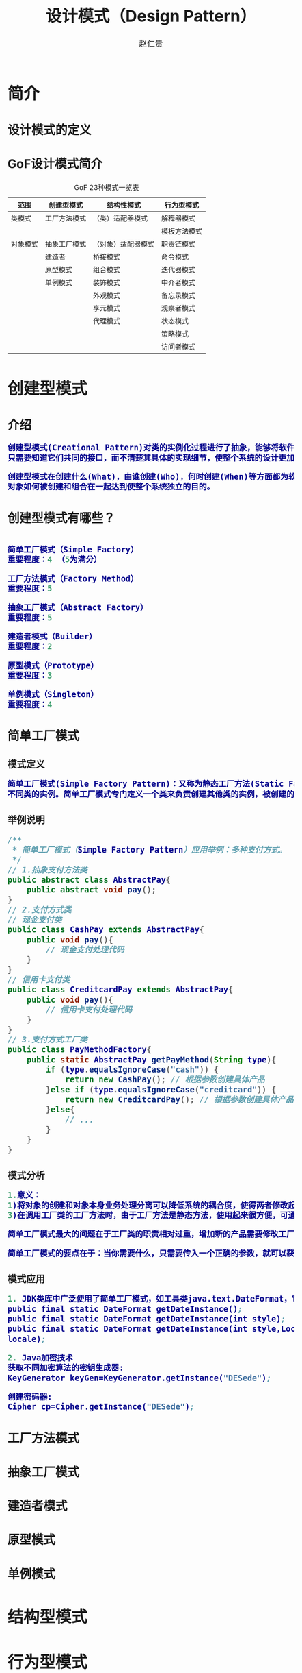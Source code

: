 #+TITLE:     设计模式（Design Pattern）
#+AUTHOR:    赵仁贵
#+EMAIL:     zrg1390556487@gmail.com
#+LANGUAGE:  cn
#+OPTIONS:   H:3 num:t toc:2 \n:nil @:t ::t |:t ^:nil -:t f:t *:t <:t
#+OPTIONS:   TeX:t LaTeX:t skip:nil d:nil todo:t pri:nil tags:not-in-toc
#+INFOJS_OPT: view:plain toc:t ltoc:t mouse:underline buttons:0 path:http://cs3.swfc.edu.cn/~20121156044/.org-info.js />
#+HTML_HEAD: <link rel="stylesheet" type="text/css" href="http://cs3.swfu.edu.cn/~20121156044/.org-manual.css" />
#+HTML_HEAD: <style>body {font-size:14pt} code {font-weight:bold;font-size:100%; color:darkblue}</style>
#+EXPORT_SELECT_TAGS: export
#+EXPORT_EXCLUDE_TAGS: noexport
#+LINK_UP:   
#+LINK_HOME: 
#+XSLT: 
# (setq org-export-html-use-infojs nil)
# (setq org-export-html-style nil)

* 简介
** 设计模式的定义
** GoF设计模式简介
#+CAPTION:GoF 23种模式一览表
| 范围\目的 | 创建型模式   | 结构性模式         | 行为型模式   |
|-----------+--------------+--------------------+--------------|
| 类模式    | 工厂方法模式 | （类）适配器模式   | 解释器模式   |
|           |              |                    | 模板方法模式 |
|-----------+--------------+--------------------+--------------|
| 对象模式  | 抽象工厂模式 | （对象）适配器模式 | 职责链模式   |
|           | 建造者       | 桥接模式           | 命令模式     |
|           | 原型模式     | 组合模式           | 迭代器模式   |
|           | 单例模式     | 装饰模式           | 中介者模式   |
|           |              | 外观模式           | 备忘录模式   |
|           |              | 享元模式           | 观察者模式   |
|           |              | 代理模式           | 状态模式     |
|           |              |                    | 策略模式     |
|           |              |                    | 访问者模式   |
* 创建型模式
** 介绍
#+BEGIN_SRC emacs-lisp
创建型模式(Creational Pattern)对类的实例化过程进行了抽象，能够将软件模块中对象的创建和对象的使用分离。为了使软件的结构更加清晰，外界对于这些对象
只需要知道它们共同的接口，而不清楚其具体的实现细节，使整个系统的设计更加符合单一职责原则。

创建型模式在创建什么(What)，由谁创建(Who)，何时创建(When)等方面都为软件设计者提供了尽可能大的灵活性。创建型模式隐藏了类的实例的创建细节，通过隐藏
对象如何被创建和组合在一起达到使整个系统独立的目的。
#+END_SRC
** 创建型模式有哪些？
#+BEGIN_SRC emacs-lisp

简单工厂模式（Simple Factory）
重要程度：4 （5为满分）

工厂方法模式（Factory Method）
重要程度：5

抽象工厂模式（Abstract Factory）
重要程度：5

建造者模式（Builder）
重要程度：2

原型模式（Prototype）
重要程度：3

单例模式（Singleton）
重要程度：4
#+END_SRC
** 简单工厂模式
*** 模式定义
#+BEGIN_SRC emacs-lisp
简单工厂模式(Simple Factory Pattern)：又称为静态工厂方法(Static Factory Method)模式，它属于类创建型模式。在简单工厂模式中，可以根据参数的不同返回
不同类的实例。简单工厂模式专门定义一个类来负责创建其他类的实例，被创建的实例通常都具有共同的父类。
#+END_SRC
*** 举例说明
#+BEGIN_SRC java
/**
 * 简单工厂模式（Simple Factory Pattern）应用举例：多种支付方式。
 */
// 1.抽象支付方法类
public abstract class AbstractPay{
	public abstract void pay();
}
// 2.支付方式类
// 现金支付类
public class CashPay extends AbstractPay{
	public void pay(){
		// 现金支付处理代码
	}
}
// 信用卡支付类
public class CreditcardPay extends AbstractPay{
	public void pay(){
		// 信用卡支付处理代码
	}
}
// 3.支付方式工厂类
public class PayMethodFactory{
	public static AbstractPay getPayMethod(String type){
		if (type.equalsIgnoreCase("cash")) {
			return new CashPay(); // 根据参数创建具体产品
		}else if (type.equalsIgnoreCase("creditcard")) {
			return new CreditcardPay(); // 根据参数创建具体产品
		}else{
			// ...
		}
	}
}
#+END_SRC
*** 模式分析
#+BEGIN_SRC emacs-lisp
1.意义：
1)将对象的创建和对象本身业务处理分离可以降低系统的耦合度，使得两者修改起来都相对容易。	2)使用简单工厂模式后，系统中类的个数增加，每一种支付处理方式都封装到单独的模式中，而且工厂类中只有简单的判断逻辑代码，不需要关心具体的业务处理过程，满足“单一职责原则”。#
3)在调用工厂类的工厂方法时，由于工厂方法是静态方法，使用起来很方便，可通过类名直接调用，而且只需要传入一个简单的参数即可，在实际开发中，还可以在调用时将所传入的参数保存在XML等格式的配置文件中，修改参数时无须修改任何源代码。

简单工厂模式最大的问题在于工厂类的职责相对过重，增加新的产品需要修改工厂类的判断逻辑，这一点与开闭原则是相违背的。

简单工厂模式的要点在于：当你需要什么，只需要传入一个正确的参数，就可以获取你所需要的对象，而无须知道其创建细节。
#+END_SRC
*** 模式应用
#+BEGIN_SRC emacs-lisp
1. JDK类库中广泛使用了简单工厂模式，如工具类java.text.DateFormat，它用于格式化一个本地日期或者时间。
public final static DateFormat getDateInstance();
public final static DateFormat getDateInstance(int style);
public final static DateFormat getDateInstance(int style,Locale
locale);

2. Java加密技术
获取不同加密算法的密钥生成器:
KeyGenerator keyGen=KeyGenerator.getInstance("DESede");

创建密码器:
Cipher cp=Cipher.getInstance("DESede");
#+END_SRC

** 工厂方法模式
** 抽象工厂模式
** 建造者模式
** 原型模式
** 单例模式
* 结构型模式
* 行为型模式
